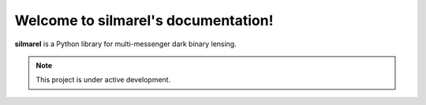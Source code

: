Welcome to silmarel's documentation!
====================================

**silmarel** is a Python library for multi-messenger dark binary lensing.

.. note::

   This project is under active development.
